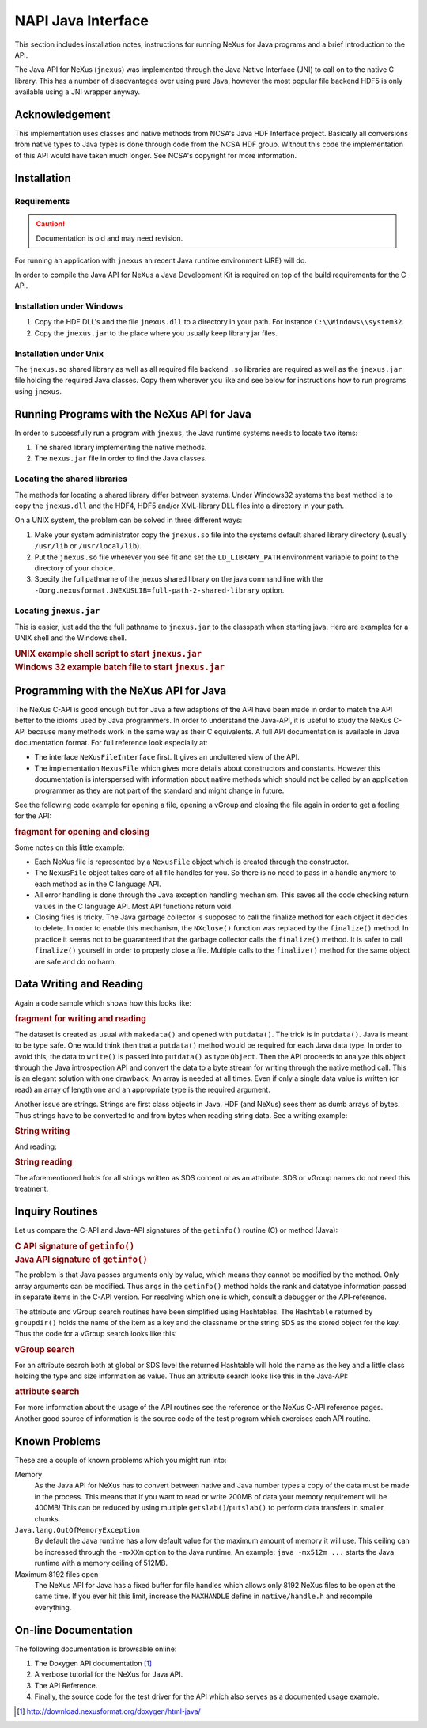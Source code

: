 .. $Id$

.. index:: NAPI; java

.. _NAPI-java:

===================
NAPI Java Interface
===================

..  http://www.nexusformat.org/Java_API

This section includes installation notes,
instructions for running NeXus for Java programs and a brief
introduction to the API.

The Java API
for NeXus (``jnexus``) was implemented through the
Java Native Interface (JNI) to call on to the native C library.
This has a number of disadvantages over using pure Java, however
the most popular file backend HDF5 is only available using
a JNI wrapper anyway.

.. _NAPI-java-general-acknow:

Acknowledgement
###############

This implementation uses classes and native methods from NCSA's
Java HDF Interface project. Basically all conversions from native
types to Java types is done through code from the NCSA HDF group.
Without this code the implementation of this API would have taken
much longer. See NCSA's copyright for more information.

.. _NAPI-java-general-install:

Installation
############

.. _NAPI-java-general-install-Requirements:

Requirements
============

.. caution:: Documentation is old and may need revision.

For running an application with ``jnexus`` an recent Java runtime environment (JRE) will do.

In order to compile the Java API for NeXus a Java Development Kit is required on top of the
build requirements for the C API.

.. _NAPI-java-general-install-win32:

Installation under Windows
==========================

#. Copy the HDF DLL's and the file
   ``jnexus.dll`` to a directory in your path.
   For instance ``C:\\Windows\\system32``.

#. Copy the ``jnexus.jar`` to the place where
   you usually keep library jar files.

.. _NAPI-java-general-install-unix:

Installation under Unix
=======================

The ``jnexus.so`` shared library as well as all required file backend
``.so`` libraries are required as well as the ``jnexus.jar``
file holding the required Java classes. Copy them wherever you like
and see below for instructions how to run programs using ``jnexus``.

.. _NAPI-java-general-Running:

Running Programs with the NeXus API for Java
############################################

In order to successfully run a program with
``jnexus``, the Java runtime systems needs
to locate two items:

#. The shared library implementing the native methods.

#. The ``nexus.jar`` file in order to find the Java classes.

.. _NAPI-java-general-Running-shared:

Locating the shared libraries
=============================

The methods for locating a shared library differ
between systems. Under Windows32 systems the best method
is to copy the ``jnexus.dll`` and the HDF4, HDF5 and/or XML-library
DLL files into a directory in your path.

On a UNIX system, the problem can be solved in three different ways:

#. Make your system administrator copy the ``jnexus.so``
   file into the systems default shared library directory
   (usually ``/usr/lib`` or ``/usr/local/lib``).

#. Put the ``jnexus.so`` file wherever you see fit and
   set the ``LD_LIBRARY_PATH`` environment variable to
   point to the directory of your choice.

#. Specify the full pathname of the jnexus shared library on
   the java command line with the
   ``-Dorg.nexusformat.JNEXUSLIB=full-path-2-shared-library``
   option.

.. _NAPI-java-general-Running-jnexus:

Locating ``jnexus.jar``
=======================

This is easier, just add the the full pathname to
``jnexus.jar`` to the classpath when starting java.
Here are examples for a UNIX shell and the Windows shell.

.. compound::

    .. rubric:: UNIX example shell script to start ``jnexus.jar``

    .. literalinclude:: examples/napi-java-jnexus.sh
        :tab-width: 4
        :linenos:
        :language: guess

.. compound::

    .. rubric:: Windows 32 example batch file to start ``jnexus.jar``

    .. literalinclude:: examples/napi-java-jnexus.bat
        :tab-width: 4
        :linenos:
        :language: guess

.. _NAPI-java-general-Programming:

Programming with the NeXus API for Java
#######################################

The NeXus C-API is good enough but for Java a few adaptions of
the API have been made in order to match the API better to the
idioms used by Java programmers. In order to understand the
Java-API, it is useful to study the NeXus C-API because many
methods work in the same way as their C equivalents.
A full API documentation is available in Java documentation format.
For full reference look especially at:

- The interface ``NeXusFileInterface`` first.
  It gives an uncluttered view of the API.

- The implementation ``NexusFile`` which gives more details about constructors and
  constants. However this documentation is interspersed with information about
  native methods which should not be called by an application programmer as they
  are not part of the standard and might change in future.

See the following code example for opening a file,
opening a vGroup and closing the file again in order
to get a feeling for the API:

.. compound::

    .. rubric:: fragment for opening and closing

    .. literalinclude:: examples/napi-java-prog1.java
        :tab-width: 4
        :linenos:
        :language: guess

Some notes on this little example:

- Each NeXus file is represented by a ``NexusFile`` object which
  is created through the constructor.

- The ``NexusFile`` object takes care of all file handles for you.
  So there is no need to pass in a handle anymore to each
  method as in the C language API.

- All error handling is done through the Java exception
  handling mechanism. This saves all the code checking
  return values in the C language API. Most API functions
  return void.

- Closing files is tricky. The Java garbage collector is
  supposed to call the finalize method for each object it
  decides to delete. In order to enable this mechanism,
  the ``NXclose()`` function was replaced by
  the ``finalize()`` method. In practice it seems
  not to be guaranteed that the garbage collector calls the
  ``finalize()`` method. It is safer to call
  ``finalize()`` yourself in order to properly
  close a file. Multiple calls to the ``finalize()``
  method for the same object are safe and do no harm.

.. _NAPI-java-general-datarw:

Data Writing and Reading
########################

Again a code sample which shows how this looks like:

.. compound::

    .. rubric:: fragment for writing and reading

    .. literalinclude:: examples/napi-java-datarw1.java
        :tab-width: 4
        :linenos:
        :language: guess

The dataset is created as usual with ``makedata()`` and opened
with ``putdata()``. The trick is in ``putdata()``.
Java is meant to be type safe. One would think then that a
``putdata()`` method would be required for each Java data type.
In order to avoid this, the data to ``write()`` is passed into
``putdata()`` as type ``Object``.
Then the API proceeds to analyze this object through the
Java introspection API and convert the data to a byte stream for writing
through the native method call. This is an elegant solution with one drawback:
An array is needed at all times. Even if only a single data value is
written (or read) an array of length one and an appropriate type
is the required argument.

Another issue are strings. Strings are first class objects in Java.
HDF (and NeXus) sees them as dumb arrays of bytes. Thus strings have to be
converted to and from bytes when reading string data. See a writing example:

.. compound::

    .. rubric:: String writing

    .. literalinclude:: examples/napi-java-datarw2.java
        :tab-width: 4
        :linenos:
        :language: guess

And reading:

.. compound::

    .. rubric:: String reading

    .. literalinclude:: examples/napi-java-datarw2.java
        :tab-width: 4
        :linenos:
        :language: guess

The aforementioned holds for all strings written as SDS content or as an
attribute. SDS or vGroup names do not need this treatment.

.. _NAPI-java-general-datarw-inquiry:

Inquiry Routines
################

Let us compare the C-API and Java-API signatures of the
``getinfo()`` routine (C) or method (Java):

.. compound::

    .. rubric:: C API signature of ``getinfo()``

    .. literalinclude:: examples/frag-c-api-sig-getinfo.c
        :tab-width: 4
        :linenos:
        :language: guess

.. compound::

    .. rubric:: Java API signature of ``getinfo()``

    .. literalinclude:: examples/frag-c-api-sig-getinfo.java
        :tab-width: 4
        :linenos:
        :language: guess

The problem is that Java passes arguments only by value, which means they cannot
be modified by the method. Only array arguments can be modified.
Thus ``args`` in the ``getinfo()`` method holds the
rank and datatype information passed in separate items in the C-API version.
For resolving which one is which, consult a debugger or the API-reference.

The attribute and vGroup search routines have been simplified
using Hashtables. The ``Hashtable`` returned by ``groupdir()``
holds the name of the item as a key and the classname or the string SDS as the
stored object for the key. Thus the code for a vGroup search looks like this:

.. compound::

    .. rubric:: vGroup search

    .. literalinclude:: examples/napi-java-inquiry1.java
        :tab-width: 4
        :linenos:
        :language: guess

For an attribute search both at global or SDS level the returned Hashtable
will hold the name as the key and a little class holding the type and size
information as value. Thus an attribute search looks like this in the Java-API:

.. compound::

    .. rubric:: attribute search

    .. literalinclude:: examples/napi-java-inquiry2.java
        :tab-width: 4
        :linenos:
        :language: guess

For more information about the usage of the API routines see the reference
or the NeXus C-API reference pages. Another good source of information is
the source code of the test program which exercises each API routine.

.. _NAPI-java-general-knownproblems:

Known Problems
##############

These are a couple of known problems which you might run into:

Memory
    As the Java API for NeXus has to convert between native
    and Java number types a copy of the data must be made
    in the process. This means that if you want to read or
    write 200MB of data your memory requirement will be 400MB!
    This can be reduced by using multiple
    ``getslab()``/``putslab()`` to perform data
    transfers in smaller chunks.

``Java.lang.OutOfMemoryException``
    By default the Java runtime has a low default value for
    the maximum amount of memory it will use.
    This ceiling can be increased through the ``-mxXXm``
    option to the Java runtime. An example:
    ``java -mx512m ...`` starts the Java runtime
    with a memory ceiling of 512MB.

Maximum 8192 files open
    The NeXus API for Java has a fixed buffer for file
    handles which allows only 8192 NeXus files to be
    open at the same time. If you ever hit this limit,
    increase the ``MAXHANDLE`` define in
    ``native/handle.h`` and recompile everything.

.. _NAPI-java-online:

On-line Documentation
#####################

The following documentation is browsable online:

#. The Doxygen API documentation [#doxygen_api_URL]_

#. A verbose tutorial for the NeXus for Java API.

#. The API Reference.

#. Finally, the source code for the test driver for the API
   which also serves as a documented usage example.

.. [#doxygen_api_URL] http://download.nexusformat.org/doxygen/html-java/
